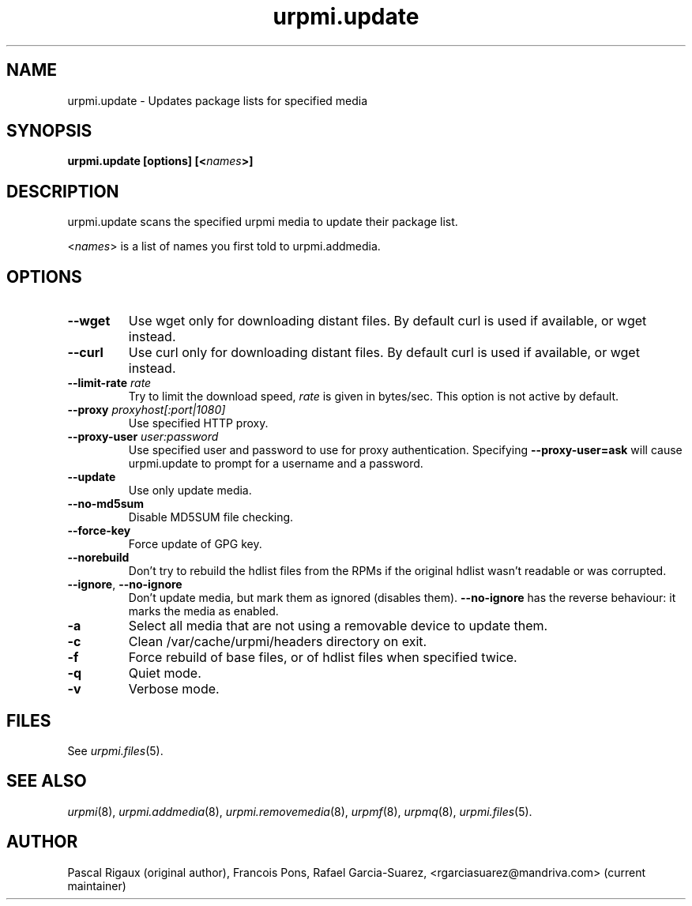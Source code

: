 .TH urpmi.update 8 "28 Aug 2003" "Mandriva" "Mandriva Linux"
.IX urpmi.update
.SH NAME
urpmi.update \- Updates package lists for specified media
.SH SYNOPSIS
.B urpmi.update [options] [<\fInames\fP>]
.SH DESCRIPTION
urpmi.update scans the specified urpmi media to update their package list.
.PP
<\fInames\fP> is a list of names you first told to urpmi.addmedia.

.SH OPTIONS
.IP "\fB\--wget\fP"
Use wget only for downloading distant files. By default curl is used if
available, or wget instead.
.IP "\fB\--curl\fP"
Use curl only for downloading distant files. By default curl is used if
available, or wget instead.
.IP "\fB\--limit-rate \fIrate\fP"
Try to limit the download speed, \fIrate\fP is given in bytes/sec. This option is
not active by default.
.IP "\fB\--proxy\fP \fIproxyhost[:port|1080]\fP"
Use specified HTTP proxy.
.IP "\fB\--proxy-user\fP \fIuser:password\fP"
Use specified user and password to use for proxy authentication.
Specifying \fB\--proxy-user=ask\fP will cause urpmi.update to prompt for a
username and a password.
.IP "\fB\--update\fP"
Use only update media.
.IP "\fB\--no-md5sum\fP"
Disable MD5SUM file checking.
.IP "\fB\--force-key\fP"
Force update of GPG key.
.IP "\fB\--norebuild\fP"
Don't try to rebuild the hdlist files from the RPMs if the original hdlist wasn't
readable or was corrupted.
.IP "\fB\--ignore\fP, \fB\--no-ignore\fP"
Don't update media, but mark them as ignored (disables them). \fB\--no-ignore\fP
has the reverse behaviour: it marks the media as enabled.
.IP "\fB\-a\fP"
Select all media that are not using a removable device to update them.
.IP "\fB\-c\fP"
Clean /var/cache/urpmi/headers directory on exit.
.IP "\fB\-f\fP"
Force rebuild of base files, or of hdlist files when specified twice.
.IP "\fB\-q\fP"
Quiet mode.
.IP "\fB\-v\fP"
Verbose mode.
.SH FILES
See \fIurpmi.files\fP(5).
.SH "SEE ALSO"
\fIurpmi\fP(8),
\fIurpmi.addmedia\fP(8),
\fIurpmi.removemedia\fP(8),
\fIurpmf\fP(8),
\fIurpmq\fP(8),
\fIurpmi.files\fP(5).
.SH AUTHOR
Pascal Rigaux (original author),
Francois Pons,
Rafael Garcia-Suarez, <rgarciasuarez@mandriva.com>
(current maintainer)
